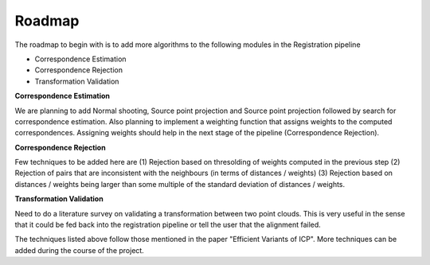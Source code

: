 Roadmap
=======
.. _krishnan_roadmap:

The roadmap to begin with is to add more algorithms to the following modules in the Registration pipeline

* Correspondence Estimation
* Correspondence Rejection
* Transformation Validation

**Correspondence Estimation**

We are planning to add Normal shooting, Source point projection and Source point projection followed by search for correspondence estimation. Also planning to implement a weighting function that assigns weights to the computed correspondences. Assigning weights should help in the next stage of the pipeline (Correspondence Rejection).

**Correspondence Rejection**

Few techniques to be added here are (1) Rejection based on thresolding of weights computed in the previous step (2) Rejection of pairs that are inconsistent with the neighbours (in terms of distances / weights) (3) Rejection based on distances / weights being larger than some multiple of the standard deviation of distances / weights.

**Transformation Validation**

Need to do a literature survey on validating a transformation between two point clouds. This is very useful in the sense that it could be fed back into the registration pipeline or tell the user that the alignment failed.

The techniques listed above follow those mentioned in the paper "Efficient Variants of ICP". More techniques can be added during the course of the project.
